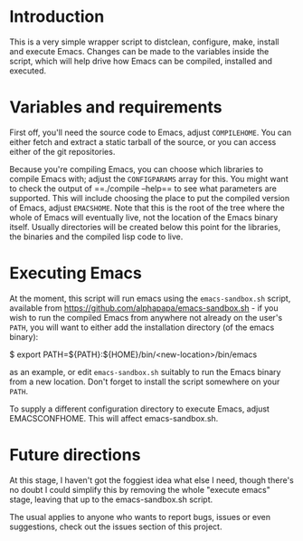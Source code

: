 * Introduction
This is a very simple wrapper script to distclean, configure, make, install and execute Emacs. 
Changes can be made to the variables inside the script, which will help drive how Emacs can
be compiled, installed and executed.

* Variables and requirements
First off, you'll need the source code to Emacs, adjust =COMPILEHOME=. You can either fetch and extract
a static tarball of the source, or you can access either of the git repositories.

Because you're compiling Emacs, you can choose which libraries to compile Emacs with; adjust the
=CONFIGPARAMS= array for this. You might want to check the output of ==./compile --help== to see
what parameters are supported. This will include choosing the place to put the compiled version of Emacs,
adjust =EMACSHOME=. Note that this is the root of the tree where the whole of Emacs will eventually live,
not the location of the Emacs binary itself. Usually directories will be created below this point
for the libraries, the binaries and the compiled lisp code to live.


* Executing Emacs
At the moment, this script will run emacs using the =emacs-sandbox.sh= script, available from
https://github.com/alphapapa/emacs-sandbox.sh - if you wish to run the compiled Emacs from
anywhere not already on the user's =PATH=, you will want to either add the installation directory
(of the emacs binary):
#+BEGIN_SRC: bash
$ export PATH=${PATH}:${HOME}/bin/<new-location>/bin/emacs
#+END_SRC
as an example, or edit =emacs-sandbox.sh= suitably to run the Emacs binary from a new location. Don't 
forget to install the script somewhere on your =PATH=.

To supply a different configuration directory to execute Emacs, adjust EMACSCONFHOME. This will affect
emacs-sandbox.sh.

* Future directions
At this stage, I haven't got the foggiest idea what else I need, though there's no doubt I could
simplify this by removing the whole "execute emacs" stage, leaving that up to the emacs-sandbox.sh
script.

The usual applies to anyone who wants to report bugs, issues or even suggestions, check out the
issues section of this project.

